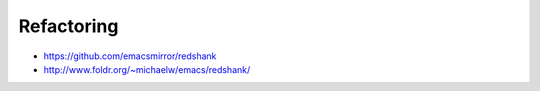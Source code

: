 ############
Refactoring
############

* https://github.com/emacsmirror/redshank
* http://www.foldr.org/~michaelw/emacs/redshank/
